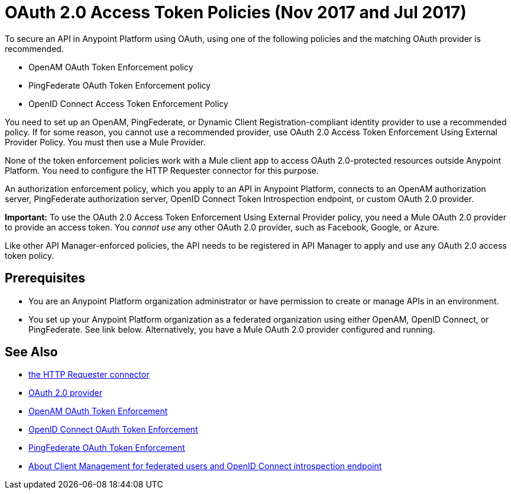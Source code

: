 = OAuth 2.0 Access Token Policies (Nov 2017 and Jul 2017)
:keywords: oauth, raml, token, validation, policy

To secure an API in Anypoint Platform using OAuth, using one of the following policies and the matching OAuth provider is recommended. 

* OpenAM OAuth Token Enforcement policy
* PingFederate OAuth Token Enforcement policy
* OpenID Connect Access Token Enforcement Policy

You need to set up an OpenAM, PingFederate, or Dynamic Client Registration-compliant identity provider to use a recommended policy. If for some reason, you cannot use a recommended provider, use OAuth 2.0 Access Token Enforcement Using External Provider Policy. You must then use a Mule Provider.

None of the token enforcement policies work with a Mule client app to access OAuth 2.0-protected resources outside Anypoint Platform. You need to configure the HTTP Requester connector for this purpose. 

An authorization enforcement policy, which you apply to an API in Anypoint Platform, connects to an OpenAM authorization server, PingFederate authorization server, OpenID Connect Token Introspection endpoint, or custom OAuth 2.0 provider.

*Important:* To use the OAuth 2.0 Access Token Enforcement Using External Provider policy, you need a Mule OAuth 2.0 provider to provide an access token. You _cannot use_ any other OAuth 2.0 provider, such as Facebook, Google, or Azure. 

Like other API Manager-enforced policies, the API needs to be registered in API Manager to apply and use any OAuth 2.0 access token policy.

== Prerequisites

* You are an Anypoint Platform organization administrator or have permission to create or manage APIs in an environment.
* You set up your Anypoint Platform organization as a federated organization using either OpenAM, OpenID Connect, or PingFederate. See link below. Alternatively, you have a Mule OAuth 2.0 provider configured and running.


== See Also


* link:/mule-user-guide/v/3.8/authentication-in-http-requests[the HTTP Requester connector]
* link:/api-manager/aes-oauth-faq[OAuth 2.0 provider]
* link:/api-manager/openam-oauth-token-enforcement-policy[OpenAM OAuth Token Enforcement]
* link:/api-manager/openid-oauth-token-enforcement-policy[OpenID Connect OAuth Token Enforcement]
* link:/api-manager/pingfederate-oauth-token-enforcement-policy[PingFederate OAuth Token Enforcement]
* link:/access-management/managing-api-clients[About Client Management for federated users and OpenID Connect introspection endpoint]


